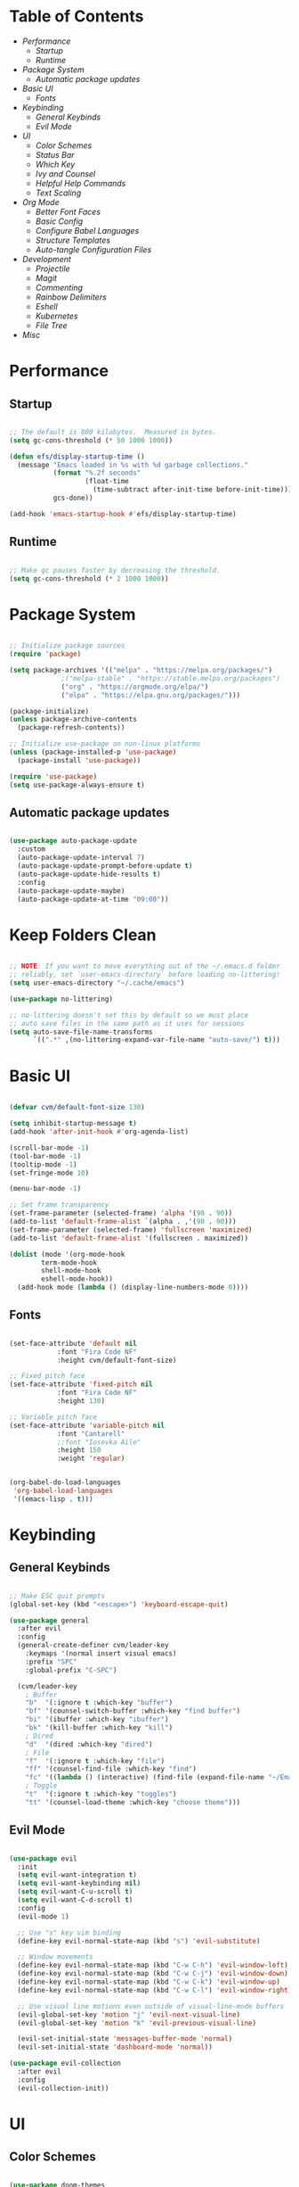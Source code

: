#+title Emacs Configuration
#+PROPERTY: header-args:emacs-lisp :tangle ./init-new.el

* Table of Contents
- [[Performance]]
  - [[Startup]]
  - [[Runtime]]
- [[Package System]]
  - [[Automatic package updates]]
- [[Basic UI]]
  - [[Fonts]]
- [[Keybinding]]
  - [[General Keybinds]]
  - [[Evil Mode]]
- [[UI]]
  - [[Color Schemes]]
  - [[Status Bar]]
  - [[Which Key]]
  - [[Ivy and Counsel]]
  - [[Helpful Help Commands]]
  - [[Text Scaling]]
- [[Org Mode]]
  - [[Better Font Faces]]
  - [[Basic Config]]
  - [[Configure Babel Languages]]
  - [[Structure Templates]]
  - [[Auto-tangle Configuration Files]]
- [[Development]]
  - [[Projectile]]
  - [[Magit]]
  - [[Commenting]]
  - [[Rainbow Delimiters]]
  - [[Eshell]]
  - [[Kubernetes]]
  - [[File Tree]]
- [[Misc]]
  
* Performance

** Startup

#+begin_src emacs-lisp

;; The default is 800 kilobytes.  Measured in bytes.
(setq gc-cons-threshold (* 50 1000 1000))

(defun efs/display-startup-time ()
  (message "Emacs loaded in %s with %d garbage collections."
           (format "%.2f seconds"
                   (float-time
                     (time-subtract after-init-time before-init-time)))
           gcs-done))

(add-hook 'emacs-startup-hook #'efs/display-startup-time)

#+end_src

** Runtime

#+begin_src emacs-lisp

;; Make gc pauses faster by decreasing the threshold.
(setq gc-cons-threshold (* 2 1000 1000))

#+end_src

* Package System

#+begin_src emacs-lisp

;; Initialize package sources
(require 'package)

(setq package-archives '(("melpa" . "https://melpa.org/packages/")
			 ;("melpa-stable" . "https://stable.melpa.org/packages")
			 ("org" . "https://orgmode.org/elpa/")
			 ("elpa" . "https://elpa.gnu.org/packages/")))

(package-initialize)
(unless package-archive-contents
  (package-refresh-contents))

;; Initialize use-package on non-linux platforms
(unless (package-installed-p 'use-package)
  (package-install 'use-package))

(require 'use-package)
(setq use-package-always-ensure t)

#+end_src

** Automatic package updates

#+begin_src emacs-lisp

(use-package auto-package-update
  :custom
  (auto-package-update-interval 7)
  (auto-package-update-prompt-before-update t)
  (auto-package-update-hide-results t)
  :config
  (auto-package-update-maybe)
  (auto-package-update-at-time "09:00"))

#+end_src

* Keep Folders Clean
#+begin_src emacs-lisp

;; NOTE: If you want to move everything out of the ~/.emacs.d folder
;; reliably, set `user-emacs-directory` before loading no-littering!
(setq user-emacs-directory "~/.cache/emacs")

(use-package no-littering)

;; no-littering doesn't set this by default so we must place
;; auto save files in the same path as it uses for sessions
(setq auto-save-file-name-transforms
      `((".*" ,(no-littering-expand-var-file-name "auto-save/") t)))

#+end_src

* Basic UI

#+begin_src emacs-lisp

(defvar cvm/default-font-size 130)

(setq inhibit-startup-message t)
(add-hook 'after-init-hook #'org-agenda-list)

(scroll-bar-mode -1)
(tool-bar-mode -1)
(tooltip-mode -1)
(set-fringe-mode 10)

(menu-bar-mode -1)

;; Set frame transparency
(set-frame-parameter (selected-frame) 'alpha '(90 . 90))
(add-to-list 'default-frame-alist `(alpha . ,'(90 . 90)))
(set-frame-parameter (selected-frame) 'fullscreen 'maximized)
(add-to-list 'default-frame-alist '(fullscreen . maximized))

(dolist (mode '(org-mode-hook
		term-mode-hook
		shell-mode-hook
		eshell-mode-hook))
  (add-hook mode (lambda () (display-line-numbers-mode 0))))

#+end_src

** Fonts

#+begin_src emacs-lisp

(set-face-attribute 'default nil
		    :font "Fira Code NF"
		    :height cvm/default-font-size)

;; Fixed pitch face
(set-face-attribute 'fixed-pitch nil
		    :font "Fira Code NF"
		    :height 130)

;; Variable pitch face
(set-face-attribute 'variable-pitch nil
		    :font "Cantarell"
		    ;:font "Iosevka Aile"
		    :height 150
		    :weight 'regular)

#+end_src

#+begin_src emacs-lisp

(org-babel-do-load-languages
 'org-babel-load-languages
 '((emacs-lisp . t)))

#+end_src

* Keybinding

** General Keybinds

#+begin_src emacs-lisp

;; Make ESC quit prompts
(global-set-key (kbd "<escape>") 'keyboard-escape-quit)

(use-package general
  :after evil
  :config
  (general-create-definer cvm/leader-key
    :keymaps '(normal insert visual emacs)
    :prefix "SPC"
    :global-prefix "C-SPC")

  (cvm/leader-key
    ; Buffer
    "b"  '(:ignore t :which-key "buffer")
    "bf" '(counsel-switch-buffer :which-key "find buffer")
    "bi" '(ibuffer :which-key "ibuffer")
    "bk" '(kill-buffer :which-key "kill")
    ; Dired
    "d"  '(dired :which-key "dired")
    ; File
    "f"  '(:ignore t :which-key "file")
    "ff" '(counsel-find-file :which-key "find")
    "fc" '((lambda () (interactive) (find-file (expand-file-name "~/Emacs.org"))) :which-key "edit config")
    ; Toggle
    "t"  '(:ignore t :which-key "toggles")
    "tt" '(counsel-load-theme :which-key "choose theme")))

#+end_src

** Evil Mode

#+begin_src emacs-lisp

(use-package evil
  :init
  (setq evil-want-integration t)
  (setq evil-want-keybinding nil)
  (setq evil-want-C-u-scroll t)
  (setq evil-want-C-d-scroll t)
  :config
  (evil-mode 1)

  ;; Use "s" key vim binding
  (define-key evil-normal-state-map (kbd "s") 'evil-substitute)

  ;; Window movements
  (define-key evil-normal-state-map (kbd "C-w C-h") 'evil-window-left)
  (define-key evil-normal-state-map (kbd "C-w C-j") 'evil-window-down)
  (define-key evil-normal-state-map (kbd "C-w C-k") 'evil-window-up)
  (define-key evil-normal-state-map (kbd "C-w C-l") 'evil-window-right)

  ;; Use visual line motions even outside of visual-line-mode buffers
  (evil-global-set-key 'motion "j" 'evil-next-visual-line)
  (evil-global-set-key 'motion "k" 'evil-previous-visual-line)

  (evil-set-initial-state 'messages-buffer-mode 'normal)
  (evil-set-initial-state 'dashboard-mode 'normal))

(use-package evil-collection
  :after evil
  :config
  (evil-collection-init))

#+end_src

* UI

** Color Schemes
#+begin_src emacs-lisp

(use-package doom-themes
  :init (load-theme 'doom-palenight t))

#+end_src

** Status Bar

#+begin_src emacs-lisp

(use-package all-the-icons)

(use-package doom-modeline
  :ensure t
  :init (doom-modeline-mode 1)
  :custom
  (doom-modeline-height 32)
  (doom-modeline-bar-width 6)
  (doom-modeline-persp-name nil)
  (doom-modeline-major-mode-icon nil))

#+end_src

** Which Key

#+begin_src emacs-lisp

(use-package which-key
  :init (which-key-mode)
  :diminish which-key-mode
  :config
  (setq which-key-idle-delay 0.3))

#+end_src

** Ivy and Counsel

#+begin_src emacs-lisp

(use-package ivy
  :diminish
  :bind (("C-s" . swiper)
	 :map ivy-minibuffer-map
	 ("TAB" . ivy-alt-done)
	 ("C-l" . ivy-alt-done)
	 ("C-j" . ivy-next-line)
	 ("C-k" . ivy-previous-line)
	 :map ivy-switch-buffer-map
	 ("C-k" . ivy-previous-line)
	 ("C-l" . ivy-done)
	 ("C-d" . ivy-switch-buffer-kill)
	 :map ivy-reverse-i-search-map
	 ("C-k" . ivy-previous-line)
	 ("C-d" . ivy-reverse-i-search-kill))
  :config
  (ivy-mode 1))

(use-package ivy-rich
  :init
  (ivy-rich-mode 1))

(use-package counsel
  :bind (("M-x" . counsel-M-x)
	 ("C-x b" . counsel-ibuffer)
	 ("C-x C-f" . 'counsel-find-file)
	 :map minibuffer-local-map
	 ("C-r" . 'counsel-minibuffer-history))
  :config
  (setq ivy-initial-inputs-alist nil))

#+end_src

*** Improved Candidate Sorting with prescient.el

#+begin_src emacs-lisp

(use-package ivy-prescient
  :after counsel
  :custom
  (ivy-prescient-enable-filtering nil)
  :config
  (prescient-persist-mode 1)
  (ivy-prescient-mode 1))

#+end_src

** Helpful Help Commands

#+begin_src emacs-lisp

(use-package helpful
  :commands (helpful-callable helpful-variable helpful-command helpful-key)
  :custom
  (counsel-describe-function-function #'helpful-callable)
  (counsel-describe-variable-function #'helpful-variable)
  :bind
  ([remap describe-function] . counsel-describe-function)
  ([remap describe-command] . helpful-command)
  ([remap describe-variable] . counsel-describe-variable)
  ([remap describe-key] . helpful-key))

#+end_src

** Text Scaling

#+begin_src emacs-lisp

(use-package hydra)

(defhydra hydra-text-scale (:timeout 4)
  "scale text"
  ("j" text-scale-increase "in")
  ("k" text-scale-decrease "out")
  ("f" nil "finished" :exit t))

(cvm/leader-key
  "ts" '(hydra-text-scale/body :which-key "scale-text"))

#+end_src

* Org Mode

** Better Font Faces

#+begin_src emacs-lisp

(defun cvm/org-font-setup ()
  ;; Replace list hyphen with dot
  (font-lock-add-keywords 'org-mode
                          '(("^ *\\([-]\\) "
                             (0 (prog1 () (compose-region (match-beginning 1) (match-end 1) "•"))))))

  ;; Increase the size of various headings
  (set-face-attribute 'org-document-title nil
		      :font "Iosevka Aile"
		      :weight 'bold
		      :height 1.3)

  ;; Set faces for heading levels
  (dolist (face '((org-level-1 . 1.2)
                  (org-level-2 . 1.1)
                  (org-level-3 . 1.05)
                  (org-level-4 . 1.0)
                  (org-level-5 . 1.1)
                  (org-level-6 . 1.1)
                  (org-level-7 . 1.1)
                  (org-level-8 . 1.1)))
    (set-face-attribute (car face) nil
			;:font "Cantarell"
			:font "Iosevka Aile"
			:weight 'regular
			:height (cdr face)))

  ;; Ensure that anything that should be fixed-pitch in Org files appears that way
  (set-face-attribute 'org-block nil    :foreground nil :inherit 'fixed-pitch)
  (set-face-attribute 'org-table nil    :inherit 'fixed-pitch)
  (set-face-attribute 'org-formula nil  :inherit 'fixed-pitch)
  (set-face-attribute 'org-code nil     :inherit '(shadow fixed-pitch))
  (set-face-attribute 'org-table nil    :inherit '(shadow fixed-pitch))
  (set-face-attribute 'org-verbatim nil :inherit '(shadow fixed-pitch))
  (set-face-attribute 'org-special-keyword nil :inherit '(font-lock-comment-face fixed-pitch))
  (set-face-attribute 'org-meta-line nil :inherit '(font-lock-comment-face fixed-pitch))
  (set-face-attribute 'org-checkbox nil  :inherit 'fixed-pitch)
  (set-face-attribute 'line-number nil :inherit 'fixed-pitch)
  (set-face-attribute 'line-number-current-line nil :inherit 'fixed-pitch))

#+end_src

** Basic Config

#+begin_src emacs-lisp

(defun cvm/org-mode-setup ()
  (org-indent-mode)
  (variable-pitch-mode 1)
  (visual-line-mode 1))

(use-package org
  :hook (org-mode . cvm/org-mode-setup)
  :config
  (setq org-ellipsis " ▾"
	org-hide-emphasis-markers t)

  (setq org-agenda-start-with-log-mode t)
  (setq org-log-done 'time)
  (setq org-log-into-drawer t)

  (setq org-agenda-files
	'("~/.local/share/emacs/Index.org"
	  "~/.local/share/emacs/Agenda.org"
	  "~/.local/share/emacs/Birthdays.org"))

  (cvm/org-font-setup))

(cvm/leader-key
  "o"  '(:ignore t :which-key "org")
  "oa" '(org-agenda :which-key "agenda")
  "ob" '(:ignore t :which-key "babel")
  "obt" '(org-babel-tangle :which-key "tangle")
  "oc" '(org-toggle-checkbox :which-key "toggle checkbox")
  "oi" '(:ignore t :which-key "insert")
  "oil" '(org-insert-link :which-key "link")
  "os" '(org-schedule :which-key "schedule")
  "ot" '(org-time-stamp :which-key "time stamp"))
#+end_src

*** Nicer Heading Bullets

#+begin_src emacs-lisp

(use-package org-bullets
  :after org
  :hook (org-mode . org-bullets-mode)
  :custom
  (org-bullets-bullet-list '("◉" "○" "●" "○" "●" "○" "●")))

#+end_src

*** Center Org Buffers

#+begin_src emacs-lisp

(defun cvm/org-mode-visual-fill ()
  (setq visual-fill-column-width 100
	visual-fill-column-center-text t)
  (visual-fill-column-mode 1))

(use-package visual-fill-column
  :hook (org-mode . cvm/org-mode-visual-fill))

#+end_src

** Configure Babel Languages

#+begin_src emacs-lisp

(with-eval-after-load 'org
  (org-babel-do-load-languages
      'org-babel-load-languages
      '((emacs-lisp . t)
        (python . t)))

  (push '("conf-unix" . conf-unix) org-src-lang-modes))

#+end_src

** Structure Templates

#+begin_src emacs-lisp

(with-eval-after-load 'org
  ;; This is needed as of Org 9.2
  (require 'org-tempo)

  (add-to-list 'org-structure-template-alist '("sh" . "src shell"))
  (add-to-list 'org-structure-template-alist '("el" . "src emacs-lisp"))
  (add-to-list 'org-structure-template-alist '("py" . "src python")))

#+end_src

** Auto-tangle Configuration Files

#+begin_src emacs-lisp

;; Automatically tangle our Emacs.org config file when we save it
(defun cvm/org-babel-tangle-config ()
  (when (string-equal (file-name-directory (buffer-file-name))
                      ;(expand-file-name user-emacs-directory))
                      (expand-file-name "~/Emacs.org"))
    ;; Dynamic scoping to the rescue
    (let ((org-confirm-babel-evaluate nil))
      (org-babel-tangle))))

(add-hook 'org-mode-hook (lambda () (add-hook 'after-save-hook #'cvm/org-babel-tangle-config)))

#+end_src

* Development

** Projectile

#+begin_src emacs-lisp

(use-package projectile
  :diminish
  :config (projectile-mode)
  :custom ((projectile-completion-system 'ivy))
  :bind-keymap
  ("C-c p" . projectile-command-map)
  :init
  (when (file-directory-p "~/code")
    (setq projectile-project-search-path '("~/code")))
  (setq projectile-switch-project-action #'projectile-dired))

(use-package counsel-projectile
  :config (counsel-projectile-mode))

#+end_src

** Magit

#+begin_src emacs-lisp

(use-package magit
  :custom
  (magit-display-buffer-function #'magit-display-buffer-same-window-except-diff-v1))

(cvm/leader-key
  "g"  '(:ignore t :which-key "git")
  "gg" '(magit-status :which-key "magit-status"))

#+end_src

** Commenting

#+begin_src emacs-lisp

(use-package evil-nerd-commenter
  :bind ("M-/" . evilnc-comment-or-uncomment-lines))

#+end_src

** Rainbow Delimiters

#+begin_src emacs-lisp

(use-package rainbow-delimiters
  :hook (prog-mode . rainbow-delimiters-mode))

#+end_src

** Eshell

#+begin_src emacs-lisp

(defun cvm/configure-eshell ()
  ;; Save command history when commands are entered
  (add-hook 'eshell-pre-command-hook 'eshell-save-some-history)

  ;; Truncate buffer for performance
  (add-to-list 'eshell-output-filter-functions 'eshell-truncate-buffer)

  ;; Bind some useful keys for evil-mode
  (evil-define-key '(normal insert visual) eshell-mode-map (kbd "C-r") 'counsel-esh-history)
  (evil-define-key '(normal insert visual) eshell-mode-map (kbd "<home>") 'eshell-bol)
  (evil-normalize-keymaps)

  (setq eshell-history-size         10000
        eshell-buffer-maximum-lines 10000
        eshell-hist-ignoredups t
        eshell-scroll-to-bottom-on-input t))

(use-package eshell-git-prompt
  :after eshell)

(use-package eshell
  :hook (eshell-first-time-mode . cvm/configure-eshell)
  :config

  (with-eval-after-load 'esh-opt
    (setq eshell-destroy-buffer-when-process-dies t)
    (setq eshell-visual-commands '("htop" "zsh" "vim")))

  (eshell-git-prompt-use-theme 'powerline))

#+end_src

** Kubernetes

#+begin_src emacs-lisp

(use-package kubernetes
  :ensure t
  :commands (kubernetes-overview)
  :config
  (setq kubernetes-poll-frequency 3600
        kubernetes-redraw-frequency 3600))

(cvm/leader-key
  "k"  '(:ignore t :which-key "kubernetes")
  "kl" '(:ignore t :which-key "logs")
  "klf" '(kubernetes-logs-follow :which-key "follow")
  "kla" '(kubernetes-logs-fetch-all :which-key "fetch all")
  "kn" '(kubernetes-set-namespace :which-key "set namespace")
  "ko" '(kubernetes-overview :which-key "overview"))

#+end_src

** File Tree

#+begin_src emacs-lisp

(use-package neotree
  :config
  (setq neo-smart-open t
	neo-window-fixed-size nil
	neo-window-width 35
	neo-show-hidden-files t))

(cvm/leader-key
  "tn" '(neotree-toggle :which-key "neotree"))

#+end_src

* Misc

** Snow

Snow is a fun plugin that renders a snowy wonderland for the user's viewing pleasure.

#+begin_src emacs-lisp

(use-package snow)

#+end_src
